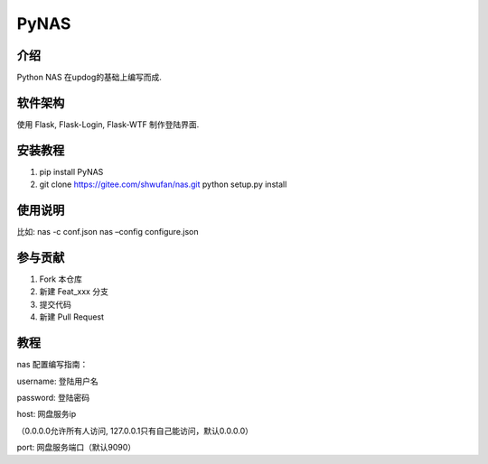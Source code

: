 PyNAS
=====

介绍
^^^^

Python NAS 在updog的基础上编写而成.

软件架构
^^^^^^^^

使用 Flask, Flask-Login, Flask-WTF 制作登陆界面.

安装教程
^^^^^^^^

1. pip install PyNAS
2. git clone https://gitee.com/shwufan/nas.git python setup.py install

使用说明
^^^^^^^^

比如: nas -c conf.json nas –config configure.json

参与贡献
^^^^^^^^

1. Fork 本仓库
2. 新建 Feat_xxx 分支
3. 提交代码
4. 新建 Pull Request

教程
^^^^

nas 配置编写指南：

username: 登陆用户名

password: 登陆密码

host: 网盘服务ip

（0.0.0.0允许所有人访问, 127.0.0.1只有自己能访问，默认0.0.0.0）

port: 网盘服务端口（默认9090）
